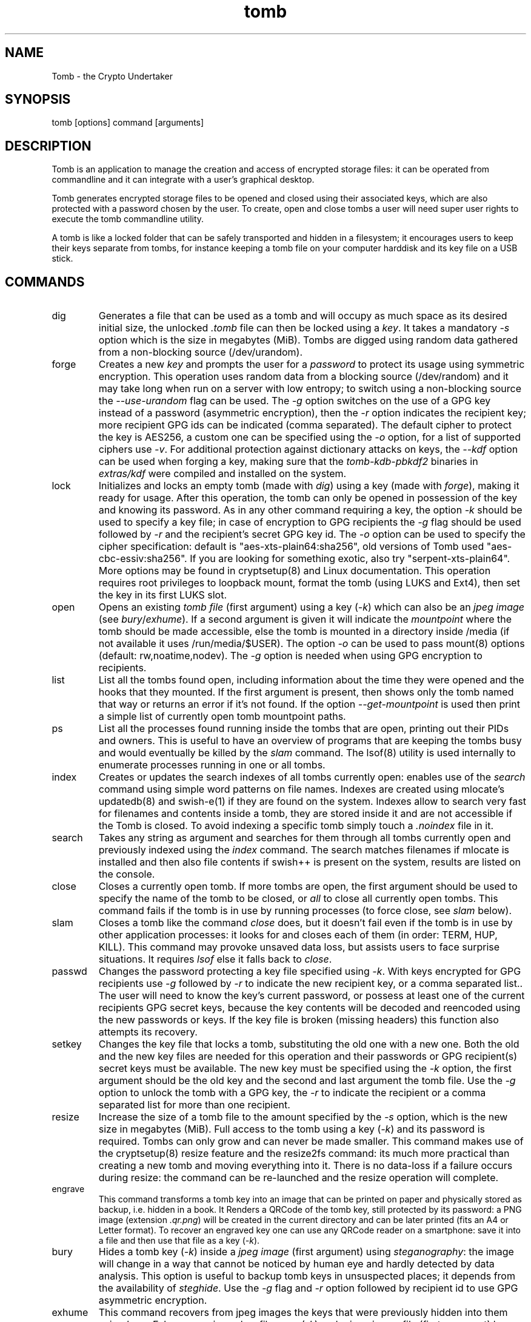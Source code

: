 .TH tomb 1 "April 16, 2017" "tomb"

.SH NAME
Tomb \- the Crypto Undertaker

.SH SYNOPSIS
.B
.IP "tomb [options] command [arguments]"

.SH DESCRIPTION

Tomb is an application to manage the creation and access of encrypted
storage files: it can be operated from commandline and it can
integrate with a user's graphical desktop.

Tomb generates encrypted storage files to be opened and closed using
their associated keys, which are also protected with a password chosen
by the user. To create, open and close tombs a user will need super
user rights to execute the tomb commandline utility.

A tomb is like a locked folder that can be safely transported and
hidden in a filesystem; it encourages users to keep their keys
separate from tombs, for instance keeping a tomb file on your computer
harddisk and its key file on a USB stick.


.SH COMMANDS

.B
.IP "dig"
Generates a file that can be used as a tomb and will occupy as much
space as its desired initial size, the unlocked \fI.tomb\fR file can
then be locked using a \fIkey\fR. It takes a mandatory \fI-s\fR option
which is the size in megabytes (MiB). Tombs are digged using random
data gathered from a non-blocking source (/dev/urandom).

.B
.IP "forge"
Creates a new \fIkey\fR and prompts the user for a \fIpassword\fR to
protect its usage using symmetric encryption. This operation uses
random data from a blocking source (/dev/random) and it may take long
when run on a server with low entropy; to switch using a non-blocking
source the \fI--use-urandom\fR flag can be used. The \fI-g\fR option
switches on the use of a GPG key instead of a password (asymmetric
encryption), then the \fI-r\fR option indicates the recipient key;
more recipient GPG ids can be indicated (comma separated). The default
cipher to protect the key is AES256, a custom one can be specified
using the \fI-o\fR option, for a list of supported ciphers use
\fI-v\fR. For additional protection against dictionary attacks on
keys, the \fI--kdf\fR option can be used when forging a key, making
sure that the \fItomb-kdb-pbkdf2\fR binaries in \fIextras/kdf\fR were
compiled and installed on the system.

.B
.IP "lock"
Initializes and locks an empty tomb (made with \fIdig\fR) using a key
(made with \fIforge\fR), making it ready for usage. After this
operation, the tomb can only be opened in possession of the key and
knowing its password. As in any other command requiring a key, the
option \fI-k\fR should be used to specify a key file; in case of
encryption to GPG recipients the \fI-g\fR flag should be used followed
by \fI-r\fR and the recipient's secret GPG key id.  The \fI-o\fR
option can be used to specify the cipher specification: default is
"aes-xts-plain64:sha256", old versions of Tomb used
"aes-cbc-essiv:sha256".  If you are looking for something exotic, also
try "serpent-xts-plain64".  More options may be found in cryptsetup(8)
and Linux documentation.  This operation requires root privileges to
loopback mount, format the tomb (using LUKS and Ext4), then set the
key in its first LUKS slot.

.B
.IP "open"
Opens an existing \fItomb file\fR (first argument) using a key
(\fI-k\fR) which can also be an \fIjpeg image\fR (see
\fIbury\fR/\fIexhume\fR). If a second argument is given it will
indicate the \fImountpoint\fR where the tomb should be made
accessible, else the tomb is mounted in a directory inside /media (if
not available it uses /run/media/$USER).  The option \fI-o\fR can be
used to pass mount(8) options (default: rw,noatime,nodev). The
\fI-g\fR option is needed when using GPG encryption to recipients.

.B
.IP "list"
List all the tombs found open, including information about the time
they were opened and the hooks that they mounted. If the first
argument is present, then shows only the tomb named that way or
returns an error if it's not found. If the option
\fI--get-mountpoint\fR is used then print a simple list of currently
open tomb mountpoint paths.

.B
.IP "ps"
List all the processes found running inside the tombs that are open,
printing out their PIDs and owners. This is useful to have an overview
of programs that are keeping the tombs busy and would eventually be
killed by the \fIslam\fR command. The lsof(8) utility is used
internally to enumerate processes running in one or all tombs.

.B
.IP "index"
Creates or updates the search indexes of all tombs currently open:
enables use of the \fIsearch\fR command using simple word patterns on
file names. Indexes are created using mlocate's updatedb(8) and
swish-e(1) if they are found on the system. Indexes allow to search
very fast for filenames and contents inside a tomb, they are stored
inside it and are not accessible if the Tomb is closed. To avoid
indexing a specific tomb simply touch a \fI.noindex\fR file in it.

.B
.IP "search"
Takes any string as argument and searches for them through all tombs
currently open and previously indexed using the \fIindex\fR command.
The search matches filenames if mlocate is installed and then also
file contents if swish++ is present on the system, results are listed
on the console.

.B
.IP "close"
Closes a currently open tomb.  If more tombs are open, the first
argument should be used to specify the name of the tomb to be closed,
or \fIall\fR to close all currently open tombs. This command fails if
the tomb is in use by running processes (to force close, see
\fIslam\fR below).

.B
.IP "slam"
Closes a tomb like the command \fIclose\fR does, but it doesn't fail
even if the tomb is in use by other application processes: it looks
for and closes each of them (in order: TERM, HUP, KILL). This command may
provoke unsaved data loss, but assists users to face surprise
situations. It requires \fIlsof\fR else it falls back to \fIclose\fR.


.B
.IP "passwd"
Changes the password protecting a key file specified using
\fI-k\fR. With keys encrypted for GPG recipients use \fI-g\fR followed
by \fI-r\fR to indicate the new recipient key, or a comma separated
list.. The user will need to know the key's current password, or
possess at least one of the current recipients GPG secret keys,
because the key contents will be decoded and reencoded using the new
passwords or keys. If the key file is broken (missing headers) this
function also attempts its recovery.

.B
.IP "setkey"
Changes the key file that locks a tomb, substituting the old one with
a new one. Both the old and the new key files are needed for this
operation and their passwords or GPG recipient(s) secret keys must be
available. The new key must be specified using the \fI-k\fR option,
the first argument should be the old key and the second and last
argument the tomb file. Use the \fI-g\fR option to unlock the tomb
with a GPG key, the \fI-r\fR to indicate the recipient or a comma
separated list for more than one recipient.

.B
.IP "resize"
Increase the size of a tomb file to the amount specified by the
\fI-s\fR option, which is the new size in megabytes (MiB). Full access
to the tomb using a key (\fI-k\fR) and its password is required. Tombs
can only grow and can never be made smaller. This command makes use of
the cryptsetup(8) resize feature and the resize2fs command: its much
more practical than creating a new tomb and moving everything into
it. There is no data-loss if a failure occurs during resize: the
command can be re-launched and the resize operation will complete.

.B
.IP "engrave"
This command transforms a tomb key into an image that can be printed
on paper and physically stored as backup, i.e. hidden in a book. It
Renders a QRCode of the tomb key, still protected by its password: a
PNG image (extension \fI.qr.png\fR) will be created in the current
directory and can be later printed (fits an A4 or Letter format).  To
recover an engraved key one can use any QRCode reader on a smartphone:
save it into a file and then use that file as a key (\fI-k\fR).

.B
.IP "bury"
Hides a tomb key (\fI-k\fR) inside a \fIjpeg image\fR (first argument)
using \fIsteganography\fR: the image will change in a way that cannot
be noticed by human eye and hardly detected by data analysis. This
option is useful to backup tomb keys in unsuspected places; it depends
from the availability of \fIsteghide\fR. Use the \fI-g\fR flag and
\fI-r\fR option followed by recipient id to use GPG asymmetric
encryption.

.B
.IP "exhume"
This command recovers from jpeg images the keys that were previously
hidden into them using \fIbury\fR.  Exhume requires a key filename
(\fI-k\fR) and a \fIjpeg image\fR file (first argument) known to be
containing a key. If the right key password is given, the key will be
exhumed. If the password is not known, it is very hard to verify if a
key is buried in any image or not.

.SH OPTIONS
.B
.B
.IP "-k \fI<keyfile>\fR"
For all operations requiring a key, this option specifies the location
of the key file to use. Arguments can also be \fIjpeg image\fR files
where keys have been hidden using the \fIbury\fR command, or text
files retrieved from \fIengraved\fR QR codes. If the \fIkeyfile\fR
argument is "-" (dash), Tomb will read the key from stdin (blocking).
.B
.IP "-n"
Skip processing of post-hooks and bind-hooks if found inside the tomb.
See the \fIHOOKS\fR section in this manual for more information.
.B
.IP "-p"
When opening a tomb, preserves the ownership of all files and
directories contained in it. Normally the \fIopen\fR command changes
the ownership of a tomb's contents to the UID and GID of the user who
has succesfully opened it: it is a usability feature in case a tomb is
used by a single user across different systems. This flag deactivates
this behaviour.
.B
.IP "-o"
Manually specify mount options to be used when opening a tomb instead
of the default \fIrw,noatime,nodev\fR, i.e. to mount a tomb read-only
(ro) to prevent any modification of its data. Can also be used to
change the symmetric encryption algorithm for keys during \fIforge\fR
operations (default \fIAES256\fR) or the LUKS encryption method during
\fIlock\fR operations (default \fIaes-xts-plain64:sha256\fR).
.B
.IP "-f"
Force flag, currently used to override swap checks, might be
overriding more wimpy behaviours in future, but make sure you know
what you are doing if you force an operation.
.B
.IP "-s \fI<MBytes>\fR"
When digging or resizing a tomb, this option must be used to specify
the \fIsize\fR of the new file to be created. Units are megabytes (MiB).
.B
.IP "-g"
Tell tomb to use a asymmetric GnuPG key encryption instead of a
symmetric passphrase to protect a tomb key. This option can be followed by \fI-r\fR when the command needs to specify recipient(s).
.B
.IP "-r \fI<gpg_id>[,<gpg_id2>]\fR"
Provide a new set of recipient(s) to encrypt a tomb key. \fIgpg_ids\fR
can be one or more GPG key ID, comma separated.
.B
.IP "--kdf \fI<itertime>\fR"
Activate the KDF feature against dictionary attacks when creating a
key: forces a delay of \fI<itertime>\fR times every time this key is
used.  The actual time to wait depends on the CPU speed of the
computer where the key is used.  Using 5 or 10 is a sane amount for
modern computers, the value is multiplied by 1 million.
.B
.IP "-h"
Display a help text and quit.
.B
.IP "-v"
Display version and quit.
.B
.IP "-q"
Run more quietly
.B
.IP "-D"
Print more information while running, for debugging purposes

.SH DEV MODE
.B
.IP "--no-color"
Suppress colors in console output (needed for string parsing by
wrappers).
.B
.IP "--unsafe"
Enable using dev-mode arguments, i.e. to pass passwords from
commandline options. This is mostly used needed for execution by
wrappers and testing suite.
.B
.IP "--use-urandom"
Use a non-blocking random source to improve the speed of the
\fIforge\fR command (key generation): tomb uses /dev/urandom instead
of /dev/random. According to some people using the non-blocking source
of Linux kernel doesn't degrades the quality of random.
.B
.IP "--tomb-pwd <string>"
Use string as password when needed on tomb.
.B
.IP "--tomb-old-pwd <string>"
Use string as old password when needed in tomb commands requiring
multiple keys, like \fIpasswd\fR or \fIsetkey\fR.
.B
.IP "-U"
Switch to this user ID when dropping privileges.
.B
.IP "-G"
Switch to this group ID when dropping privileges.
.B
.IP "-T"
Switch to this TTY terminal when dropping privileges.

.SH HOOKS

Hooks are special files that can be placed inside the tomb and trigger
actions when it is opened and closed; there are two kinds of such
files: \fIbind-hooks\fR and \fIpost-hooks\fR can be placed in the
base root of the tomb.

.B
.IP "bind-hooks"
This hook file consists of a simple text file named \fIbind-hooks\fR
containing a two column list of paths to files or directories inside
the tomb. The files and directories will be be made directly
accessible by the tomb \fIopen\fR command inside the current user's
home directory. Tomb uses internally the "mount \-o bind" command to
bind locations inside the tomb to locations found in $HOME. In the
first column are indicated paths relative to the tomb and in the
second column are indicated paths relative to $HOME contents, for
example:
.EX
  mail          mail
  .gnupg        .gnupg
  .fmrc         .fetchmailrc
  .mozilla      .mozilla
.EE

.B
.IP "exec-hooks"
This hook file gets executed as user by tomb with the first argument
determining the step of execution (\fIopen\fR or \fIclose\fR) and the second
being the full path to the mountpoint. The \fIexec-hooks\fR file should be
executable (ELF or shell script) and present inside the Tomb. Tomb
executes this hook as user and adds the name, loopback device and
dev-mapper device paths as additional arguments for the \fIclose\fR
command.

.SH PRIVILEGE ESCALATION

The tomb commandline tool needs to acquire super user rights to
execute most of its operations: to do so it uses sudo(8), while
pinentry(1) is adopted to collect passwords from the user. Tomb
executes as super user only when required.

To be made available on multi user systems, the superuser execution of
the tomb script can be authorized for users without jeopardizing the
whole system's security: just add such a line to \fI/etc/sudoers\fR:

.EX
	username ALL=NOPASSWD: /usr/local/bin/tomb
.EE

To avoid that tomb execution is logged by \fIsyslog\fR also add:

.EX
Cmnd_Alias TOMB = /usr/local/bin/tomb
Defaults!TOMB !syslog
.EE

.SH PASSWORD INPUT

Password input is handled by the pinentry program: it can be text
based or graphical and is usually configured with a symlink. When
using Tomb in X11 it is better to use a graphical pinentry-gtk2 or
pinentry-qt because it helps preventing keylogging by other X
clients. When using it from a remote ssh connection it might be
necessary to force use of pinentry-curses for instance by unsetting
the DISPLAY environment var.


.SH SWAP

On execution of certain commands Tomb will complain about swap memory
on disk when present and \fIabort if your system has swap
activated\fR. You can disable this behaviour using the
\fI--force\fR. Before doing that, however, you may be interested in
knowing the risks of doing so:
.IP \(bu
During such operations a lack of available memory could cause the swap
to write your secret key on the disk.
.IP \(bu
Even while using an opened tomb, another application could occupy too
much memory so that the swap needs to be used, this way it is possible
that some contents of files contained into the tomb are physically
written on your disk, not encrypted.
.P

If you don't need swap, execute \fI swapoff -a\fR. If you really need
it, you could make an encrypted swap partition. Tomb doesn't detect if
your swap is encrypted, and will complain anyway.

.SH DENIABILITY

The possibility to have an encrypted volume which is invisible and
cannot be detected is called "deniability". The cryptographic layer of
the device mapper in Linux (dm-crypt) does not implement
deniability. Tomb is just a wrapper on top of that and it doesn't add
cryptographic deniability. However a certain way of using tomb can
facilitate a weak sort of deniability outside of the scenario of
seized devices and forensic analysis of files and blocks on disc.

For instance to eliminate any trace of tomb usage from the shell
history ZSh users can activate the "HISTIGNORESPACE" feature and
prefix all invokations of tomb with a blank space, including two lines
in ".zshrc":

.EX
export HISTIGNORESPACE=1
alias tomb=' tomb'
.EE

.SH PASSWORD INPUT

Tomb uses the external program "pinentry" to let users type the key password into a terminal or a graphical window. This program works in conjunction with "gpg-agent", a daemon running in background to facilitate secret key management with gpg. It is recommended one runs "gpg-agent" launching it from the X session initialization ("~/.xsession" or "~/.xinitrc" files) with this command:

.EX
eval $(gpg-agent --daemon --write-env-file "${HOME}/.gpg-agent-info")
.EE

In the future it may become mandatory to run gpg-agent when using tomb.

.SH SHARE A TOMB
A tomb key can be encrypted with more than one recipient. Therefore, a
tomb can be shared between different users. The recipients are given
using the \fI-r\fR (or/and \fI-R\fR) option and if multiple each GPG
key ID must be separated by a comma (\fI,\fR). Sharing a tomb is a
very sensitive action and the user needs to trust that all the GPG
public keys used are kept safe. If one of them its stolen or lost, it
will be always possible to use it to access the tomb key unless all
its copies are destroyed. The \fI-r\fR option can be used in the tomb
commands: \fIopen\fR, \fIforge\fR \fIsetkey\fR, \fIpasswd\fR,
\fIbury\fR, \fIexhume\fR and \fIresize\fR.

.SH EXAMPLES

.IP \(bu
Create a 128MB large "secret" tomb and its keys, then open it:

.EX
	tomb dig -s 128 secret.tomb

	tomb forge secret.tomb.key

	tomb lock secret.tomb -k secret.tomb.key

	tomb open secret.tomb -k secret.tomb.key
.EE

.IP \(bu
Open a Tomb using the key from a remote SSH shell, without saving any
local copy of it:

.EX
	ssh user@my.shell.net 'cat .secrets/tomb.key' | tomb open secret.tomb -k -
.EE

.IP \(bu
Open a Tomb on a remote server passing the unencrypted local key on stdin via SSH,
without saving any remote copy of it:

.EX
	gpg -d .secrets/tomb.key | ssh server tomb open secret.tomb -k cleartext --unsafe
.EE

.IP \(bu
Create a bind hook that places your GnuPG folder inside the tomb, but
makes it reachable from the standard $HOME/.gnupg location every time
the tomb will be opened:

.EX
	tomb open GPG.tomb -k GPG.tomb.key
	echo ".gnupg .gnupg" > /media/GPG.tomb/bind-hooks
	mv ~/.gnupg /media/GPG.tomb/.gnupg && mkdir ~/.gnupg
	tomb close GPG && tomb open GPG.tomb -k GPG.tomb.key
.EE

.IP \(bu
Script a tomb to launch the Firefox browser every time is opened,
keeping all its profile data inside it:

.EX
	tomb open FOX.tomb -k FOX.tomb.key
	cat <<EOF > /media/FOX.tomb/post-hooks
#!/bin/sh
if [ "$1" = "open" ]; then
  firefox -no-remote -profile "$2"/firefox-pro &
fi
EOF
	chmod +x     /media/FOX.tomb/post-hooks
.EE

.IP \(bu
Script a tomb to archive Pictures using Shotwell, launching it on open:

.EX
	tomb open Pictures.tomb -k Pictures.tomb.key
	cat <<EOF > /media/Pictures.tomb/bind-hooks
Pictures Pictures
EOF
        cat <<EOF > /media/Pictures.tomb/post-hooks
#!/bin/sh
if [ "$1" = "open" ]; then
  which shotwell > /dev/null
  if [ "$?" = "0" ]; then
    shotwell -d "$2"/Pictures/.shotwell &
  fi
fi
EOF
	chmod +x /media/Pictures.tomb/post-hooks
.EE

.SH BUGS
Please report bugs on the Github issue tracker at
.UR https://github.com/dyne/Tomb/issues
.UE

One can also try to get in touch with developers via the #dyne chat
channel on \fIhttps://irc.dyne.org\fR.

.SH COPYING

This manual is Copyright (c) 2011-2017 by Denis Roio <\fIjaromil@dyne.org\fR>

This manual includes contributions by Boyska and Hellekin O. Wolf.

Permission is  granted to copy,  distribute and/or modify  this manual
under the terms of the  GNU Free Documentation License, Version 1.1 or
any  later   version  published  by  the   Free  Software  Foundation.
Permission is granted  to make and distribute verbatim  copies of this
manual page  provided the above  copyright notice and  this permission
notice are preserved on all copies.

.SH AVAILABILITY

The most recent version of Tomb sourcecode and up to date
documentation is available for download from its website on
\fIhttps://tomb.dyne.org\fR.

.SH SEE ALSO

.B
.IP cryptsetup(8)
.B
.IP pinentry(1)
.B
.IP gpg-agent(1)

GnuPG website: https://www.gnupg.org

DM-Crypt website: https://gitlab.com/cryptsetup/cryptsetup/wikis/DMCrypt

LUKS website: https://gitlab.com/cryptsetup/cryptsetup/wikis/home
